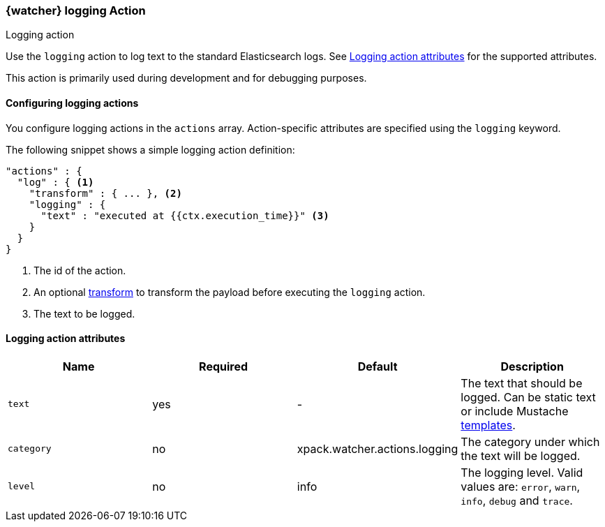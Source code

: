 [role="xpack"]
[[actions-logging]]
=== {watcher} logging Action
++++
<titleabbrev>Logging action</titleabbrev>
++++

Use the `logging` action to log text to the standard Elasticsearch
logs. See <<logging-action-attributes>> for the supported attributes.

This action is primarily used during development and for debugging purposes.

[[configuring-logging-actions]]
==== Configuring logging actions

You configure logging actions in the `actions` array. Action-specific attributes
are specified using the `logging` keyword.

The following snippet shows a simple logging action definition:

[source,js]
--------------------------------------------------
"actions" : {
  "log" : { <1>
    "transform" : { ... }, <2>
    "logging" : {
      "text" : "executed at {{ctx.execution_time}}" <3>
    }
  }
}
--------------------------------------------------
// NOTCONSOLE
<1> The id of the action.
<2> An optional <<transforms, transform>> to transform the payload before
    executing the `logging` action.
<3> The text to be logged.


[[logging-action-attributes]]
==== Logging action attributes

[options="header"]
|======
| Name        |Required | Default                       | Description

| `text`      | yes     | -                             | The text that should be logged. Can be static text or
                                                          include Mustache <<templates, templates>>.

| `category`  | no      | xpack.watcher.actions.logging | The category under which the text will be logged.

| `level`     | no      | info                          | The logging level. Valid values are: `error`, `warn`,
                                                          `info`, `debug` and `trace`.
|======
